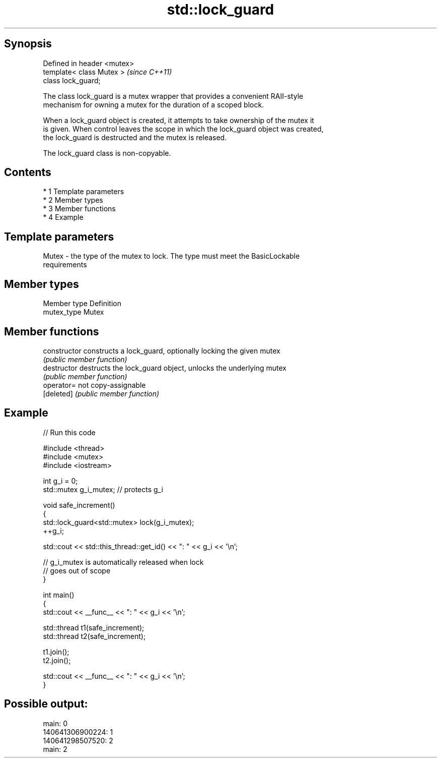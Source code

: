 .TH std::lock_guard 3 "Apr 19 2014" "1.0.0" "C++ Standard Libary"
.SH Synopsis
   Defined in header <mutex>
   template< class Mutex >    \fI(since C++11)\fP
   class lock_guard;

   The class lock_guard is a mutex wrapper that provides a convenient RAII-style
   mechanism for owning a mutex for the duration of a scoped block.

   When a lock_guard object is created, it attempts to take ownership of the mutex it
   is given. When control leaves the scope in which the lock_guard object was created,
   the lock_guard is destructed and the mutex is released.

   The lock_guard class is non-copyable.

.SH Contents

     * 1 Template parameters
     * 2 Member types
     * 3 Member functions
     * 4 Example

.SH Template parameters

   Mutex - the type of the mutex to lock. The type must meet the BasicLockable
           requirements

.SH Member types

   Member type Definition
   mutex_type  Mutex

.SH Member functions

   constructor   constructs a lock_guard, optionally locking the given mutex
                 \fI(public member function)\fP
   destructor    destructs the lock_guard object, unlocks the underlying mutex
                 \fI(public member function)\fP
   operator=     not copy-assignable
   [deleted]     \fI(public member function)\fP

.SH Example

   
// Run this code

 #include <thread>
 #include <mutex>
 #include <iostream>

 int g_i = 0;
 std::mutex g_i_mutex;  // protects g_i

 void safe_increment()
 {
     std::lock_guard<std::mutex> lock(g_i_mutex);
     ++g_i;

     std::cout << std::this_thread::get_id() << ": " << g_i << '\\n';

     // g_i_mutex is automatically released when lock
     // goes out of scope
 }

 int main()
 {
     std::cout << __func__ << ": " << g_i << '\\n';

     std::thread t1(safe_increment);
     std::thread t2(safe_increment);

     t1.join();
     t2.join();

     std::cout << __func__ << ": " << g_i << '\\n';
 }

.SH Possible output:

 main: 0
 140641306900224: 1
 140641298507520: 2
 main: 2
